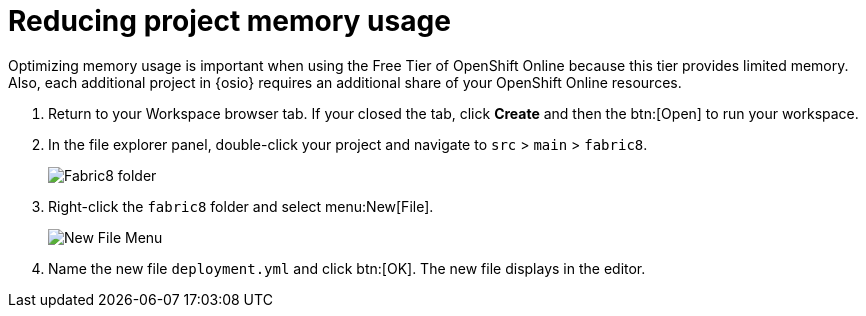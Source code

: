 [id="reducing_project_memory_usage-{context}"]
= Reducing project memory usage

Optimizing memory usage is important when using the Free Tier of OpenShift Online because this tier provides limited memory. Also, each additional project in {osio} requires an additional share of your OpenShift Online resources.

// for optimizing_memory_usage
ifeval::["{context}" == "optimizing_memory_usage"]
You can optimize your new quickstart to use less memory as follows:
endif::[]

// for spring-boot
ifeval::["{context}" == "spring-boot"]
Your OpenShift Online account must now share resources with two quickstart projects: the Hello World Vert.x project and the new Spring Boot HTTP project.

To optimize memory for the Spring Boot HTTP quickstart:
endif::[]

. Return to your Workspace browser tab. If your closed the tab, click *Create* and then the btn:[Open] to run your workspace.
. In the file explorer panel, double-click your project and navigate to `src` > `main` > `fabric8`.
+
image::{context}_folder.png[Fabric8 folder]
+
. Right-click the `fabric8` folder and select menu:New[File].
+
image::{context}_newfile.png[New File Menu]
+
. Name the new file `deployment.yml` and click btn:[OK]. The new file displays in the editor.
// for optimizing_memory_usage
ifeval::["{context}" == "optimizing_memory_usage"]
+
image::{context}_deployment.png[Deployment.Yaml Vertx]
+
. Copy the contents of the following file to your new YAML file: https://raw.githubusercontent.com/burrsutter/vertx-eventbus/master/src/main/fabric8/deployment.yml[deployment.yaml].
+
IMPORTANT: Spaces are meaningful in YAML files. Ensure that the correct spacing is copied into your YAML file from the link.
+
. Use kbd:[Ctrl+s] (or kbd:[Cmd+s] for macOS) to save your changes.
